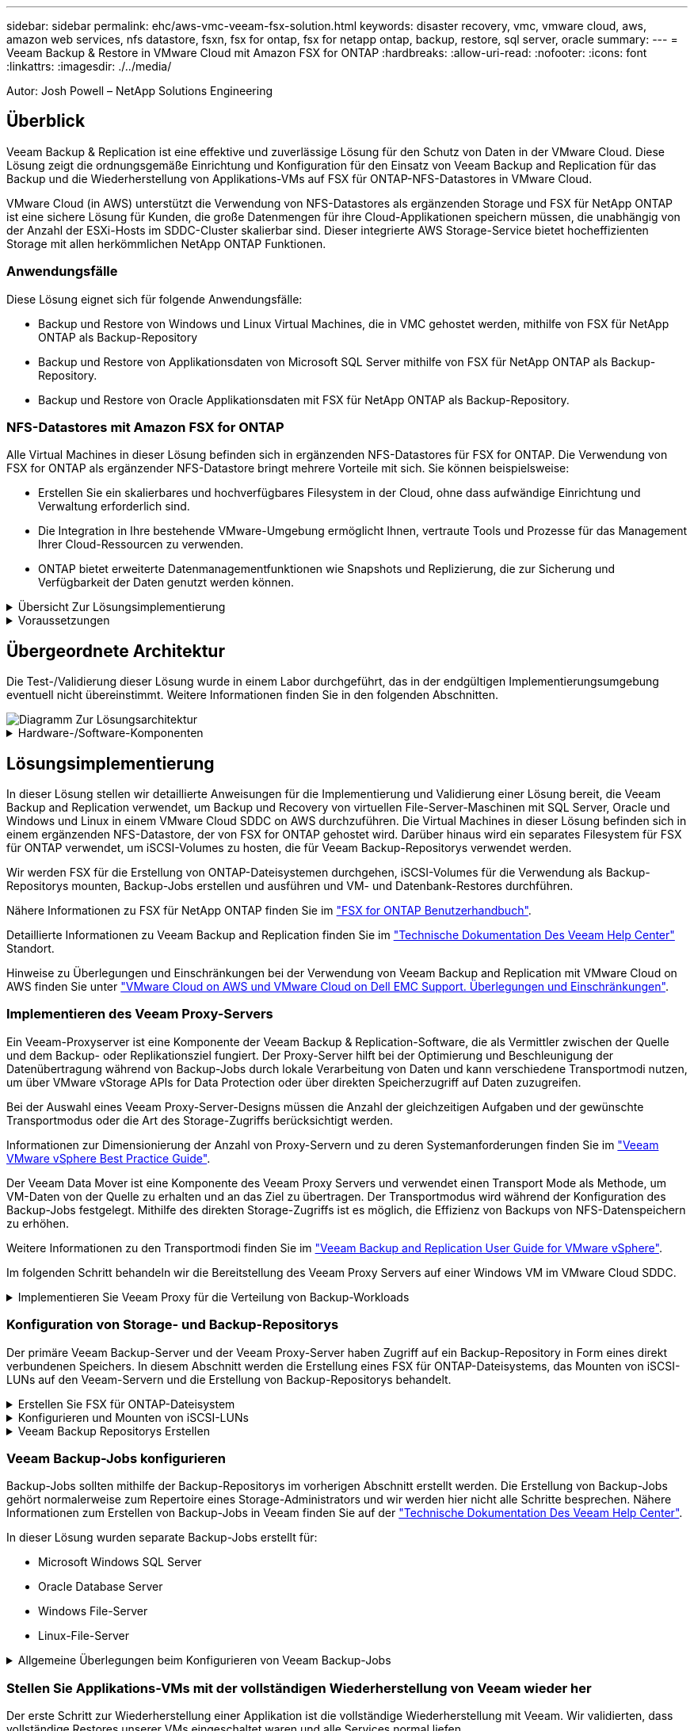 ---
sidebar: sidebar 
permalink: ehc/aws-vmc-veeam-fsx-solution.html 
keywords: disaster recovery, vmc, vmware cloud, aws, amazon web services, nfs datastore, fsxn, fsx for ontap, fsx for netapp ontap, backup, restore, sql server, oracle 
summary:  
---
= Veeam Backup & Restore in VMware Cloud mit Amazon FSX for ONTAP
:hardbreaks:
:allow-uri-read: 
:nofooter: 
:icons: font
:linkattrs: 
:imagesdir: ./../media/


[role="lead"]
Autor: Josh Powell – NetApp Solutions Engineering



== Überblick

Veeam Backup & Replication ist eine effektive und zuverlässige Lösung für den Schutz von Daten in der VMware Cloud. Diese Lösung zeigt die ordnungsgemäße Einrichtung und Konfiguration für den Einsatz von Veeam Backup and Replication für das Backup und die Wiederherstellung von Applikations-VMs auf FSX für ONTAP-NFS-Datastores in VMware Cloud.

VMware Cloud (in AWS) unterstützt die Verwendung von NFS-Datastores als ergänzenden Storage und FSX für NetApp ONTAP ist eine sichere Lösung für Kunden, die große Datenmengen für ihre Cloud-Applikationen speichern müssen, die unabhängig von der Anzahl der ESXi-Hosts im SDDC-Cluster skalierbar sind. Dieser integrierte AWS Storage-Service bietet hocheffizienten Storage mit allen herkömmlichen NetApp ONTAP Funktionen.



=== Anwendungsfälle

Diese Lösung eignet sich für folgende Anwendungsfälle:

* Backup und Restore von Windows und Linux Virtual Machines, die in VMC gehostet werden, mithilfe von FSX für NetApp ONTAP als Backup-Repository
* Backup und Restore von Applikationsdaten von Microsoft SQL Server mithilfe von FSX für NetApp ONTAP als Backup-Repository.
* Backup und Restore von Oracle Applikationsdaten mit FSX für NetApp ONTAP als Backup-Repository.




=== NFS-Datastores mit Amazon FSX for ONTAP

Alle Virtual Machines in dieser Lösung befinden sich in ergänzenden NFS-Datastores für FSX for ONTAP. Die Verwendung von FSX for ONTAP als ergänzender NFS-Datastore bringt mehrere Vorteile mit sich. Sie können beispielsweise:

* Erstellen Sie ein skalierbares und hochverfügbares Filesystem in der Cloud, ohne dass aufwändige Einrichtung und Verwaltung erforderlich sind.
* Die Integration in Ihre bestehende VMware-Umgebung ermöglicht Ihnen, vertraute Tools und Prozesse für das Management Ihrer Cloud-Ressourcen zu verwenden.
* ONTAP bietet erweiterte Datenmanagementfunktionen wie Snapshots und Replizierung, die zur Sicherung und Verfügbarkeit der Daten genutzt werden können.


.Übersicht Zur Lösungsimplementierung
[%collapsible]
====
Diese Liste enthält die allgemeinen Schritte, die erforderlich sind, um Veeam Backup & Replication zu konfigurieren, Backup- und Restore-Jobs mithilfe von FSX für ONTAP als Backup-Repository auszuführen und Restores von SQL Server- und Oracle-VMs und -Datenbanken durchzuführen:

. Das FSX für ONTAP-Dateisystem erstellen, das als iSCSI-Backup-Repository für Veeam Backup & Replication verwendet werden kann
. Einsatz von Veeam Proxy zur Verteilung von Backup-Workloads und zum Mounten von iSCSI-Backup-Repositorys auf FSX für ONTAP
. Konfigurieren Sie Veeam Backup Jobs für die Sicherung virtueller SQL Server-, Oracle-, Linux- und Windows-Maschinen.
. Stellen Sie Virtual Machines und einzelne Datenbanken von SQL Server wieder her.
. Stellen Sie Oracle Virtual Machines und individuelle Datenbanken wieder her.


====
.Voraussetzungen
[%collapsible]
====
Der Zweck dieser Lösung besteht darin, die Datensicherung von Virtual Machines zu demonstrieren, die in der VMware Cloud ausgeführt werden und sich in NFS-Datenspeichern befinden, die von FSX for NetApp ONTAP gehostet werden. Bei dieser Lösung wird vorausgesetzt, dass die folgenden Komponenten konfiguriert und einsatzbereit sind:

. FSX für ONTAP-Dateisystem mit einem oder mehreren NFS-Datastores verbunden mit VMware-Cloud.
. Microsoft Windows Server VM mit installierter Veeam Backup & Replication Software
+
** Der vCenter-Server wurde vom Veeam Backup & Replication-Server unter Verwendung seiner IP-Adresse oder eines vollständig qualifizierten Domänennamens erkannt.


. Microsoft Windows Server VM, die während der Lösungsbereitstellung mit Veeam Backup Proxy-Komponenten installiert werden soll.
. Microsoft SQL Server VMs mit VMDKs und Applikationsdaten auf FSX für ONTAP NFS-Datastores. Für diese Lösung hatten wir zwei SQL-Datenbanken auf zwei separaten VMDKs.
+
** Hinweis: Als Best Practice werden Datenbank- und Transaktions-Log-Dateien auf separaten Laufwerken platziert, da dies die Performance und Zuverlässigkeit verbessert. Dies liegt zum Teil daran, dass Transaktions-Logs sequenziell geschrieben werden, während Datenbankdateien zufällig geschrieben werden.


. Oracle Database VMs mit VMDKs und Applikationsdaten auf FSX für ONTAP NFS-Datastores.
. Linux- und Windows-File-Server-VMs mit VMDKs, die auf FSX für ONTAP-NFS-Datastores liegen.
. Veeam benötigt spezielle TCP Ports für die Kommunikation zwischen Servern und den Komponenten in der Backup-Umgebung. Auf den Komponenten der Veeam Backup-Infrastruktur werden automatisch die erforderlichen Firewall-Regeln erstellt. Eine vollständige Liste der Anforderungen an den Netzwerkport finden Sie im Abschnitt Ports des https://helpcenter.veeam.com/docs/backup/vsphere/used_ports.html?zoom_highlight=network+ports&ver=120["Veeam Backup and Replication User Guide for VMware vSphere"].


====


== Übergeordnete Architektur

Die Test-/Validierung dieser Lösung wurde in einem Labor durchgeführt, das in der endgültigen Implementierungsumgebung eventuell nicht übereinstimmt. Weitere Informationen finden Sie in den folgenden Abschnitten.

image::aws-vmc-veeam-00.png[Diagramm Zur Lösungsarchitektur]

.Hardware-/Software-Komponenten
[%collapsible]
====
Der Zweck dieser Lösung besteht darin, die Datensicherung von Virtual Machines zu demonstrieren, die in der VMware Cloud ausgeführt werden und sich in NFS-Datenspeichern befinden, die von FSX for NetApp ONTAP gehostet werden. Bei dieser Lösung wird davon ausgegangen, dass die folgenden Komponenten bereits konfiguriert und einsatzbereit sind:

* Microsoft Windows VMs auf einem FSX für ONTAP NFS Datastore
* Linux (CentOS) VMs auf einem FSX für ONTAP NFS-Datenspeicher
* Microsoft SQL Server VMs auf einem FSX für ONTAP NFS-Datastore
+
** Zwei Datenbanken, die auf separaten VMDKs gehostet werden


* Oracle VMs auf einem FSX für ONTAP-NFS-Datastore


====


== Lösungsimplementierung

In dieser Lösung stellen wir detaillierte Anweisungen für die Implementierung und Validierung einer Lösung bereit, die Veeam Backup and Replication verwendet, um Backup und Recovery von virtuellen File-Server-Maschinen mit SQL Server, Oracle und Windows und Linux in einem VMware Cloud SDDC on AWS durchzuführen. Die Virtual Machines in dieser Lösung befinden sich in einem ergänzenden NFS-Datastore, der von FSX for ONTAP gehostet wird. Darüber hinaus wird ein separates Filesystem für FSX für ONTAP verwendet, um iSCSI-Volumes zu hosten, die für Veeam Backup-Repositorys verwendet werden.

Wir werden FSX für die Erstellung von ONTAP-Dateisystemen durchgehen, iSCSI-Volumes für die Verwendung als Backup-Repositorys mounten, Backup-Jobs erstellen und ausführen und VM- und Datenbank-Restores durchführen.

Nähere Informationen zu FSX für NetApp ONTAP finden Sie im https://docs.aws.amazon.com/fsx/latest/ONTAPGuide/what-is-fsx-ontap.html["FSX for ONTAP Benutzerhandbuch"^].

Detaillierte Informationen zu Veeam Backup and Replication finden Sie im https://www.veeam.com/documentation-guides-datasheets.html?productId=8&version=product%3A8%2F221["Technische Dokumentation Des Veeam Help Center"^] Standort.

Hinweise zu Überlegungen und Einschränkungen bei der Verwendung von Veeam Backup and Replication mit VMware Cloud on AWS finden Sie unter https://www.veeam.com/kb2414["VMware Cloud on AWS und VMware Cloud on Dell EMC Support. Überlegungen und Einschränkungen"].



=== Implementieren des Veeam Proxy-Servers

Ein Veeam-Proxyserver ist eine Komponente der Veeam Backup & Replication-Software, die als Vermittler zwischen der Quelle und dem Backup- oder Replikationsziel fungiert. Der Proxy-Server hilft bei der Optimierung und Beschleunigung der Datenübertragung während von Backup-Jobs durch lokale Verarbeitung von Daten und kann verschiedene Transportmodi nutzen, um über VMware vStorage APIs for Data Protection oder über direkten Speicherzugriff auf Daten zuzugreifen.

Bei der Auswahl eines Veeam Proxy-Server-Designs müssen die Anzahl der gleichzeitigen Aufgaben und der gewünschte Transportmodus oder die Art des Storage-Zugriffs berücksichtigt werden.

Informationen zur Dimensionierung der Anzahl von Proxy-Servern und zu deren Systemanforderungen finden Sie im https://bp.veeam.com/vbr/2_Design_Structures/D_Veeam_Components/D_backup_proxies/vmware_proxies.html["Veeam VMware vSphere Best Practice Guide"].

Der Veeam Data Mover ist eine Komponente des Veeam Proxy Servers und verwendet einen Transport Mode als Methode, um VM-Daten von der Quelle zu erhalten und an das Ziel zu übertragen. Der Transportmodus wird während der Konfiguration des Backup-Jobs festgelegt. Mithilfe des direkten Storage-Zugriffs ist es möglich, die Effizienz von Backups von NFS-Datenspeichern zu erhöhen.

Weitere Informationen zu den Transportmodi finden Sie im https://helpcenter.veeam.com/docs/backup/vsphere/transport_modes.html?ver=120["Veeam Backup and Replication User Guide for VMware vSphere"].

Im folgenden Schritt behandeln wir die Bereitstellung des Veeam Proxy Servers auf einer Windows VM im VMware Cloud SDDC.

.Implementieren Sie Veeam Proxy für die Verteilung von Backup-Workloads
[%collapsible]
====
In diesem Schritt wird der Veeam Proxy auf einer vorhandenen Windows-VM bereitgestellt. So können Backup-Jobs zwischen dem primären Veeam Backup-Server und dem Veeam Proxy verteilt werden.

. Öffnen Sie auf dem Veeam Backup and Replication Server die Administrationskonsole und wählen Sie im unteren linken Menü *Backup Infrastructure* aus.
. Klicken Sie mit der rechten Maustaste auf *Backup-Proxies* und klicken Sie auf *Add VMware Backup Proxy...*, um den Assistenten zu öffnen.
+
image::aws-vmc-veeam-04.png[Öffnen Sie den Veeam Backup-Proxy-Assistenten]

. Klicken Sie im *Add VMware Proxy* Wizard auf die Schaltfläche *Add New...*, um einen neuen Proxyserver hinzuzufügen.
+
image::aws-vmc-veeam-05.png[Wählen Sie diese Option, um einen neuen Server hinzuzufügen]

. Wählen Sie diese Option, um Microsoft Windows hinzuzufügen, und befolgen Sie die Anweisungen zum Hinzufügen des Servers:
+
** Geben Sie den DNS-Namen oder die IP-Adresse ein
** Wählen Sie ein Konto aus, das für Anmeldeinformationen auf dem neuen System verwendet werden soll, oder fügen Sie neue Anmeldeinformationen hinzu
** Überprüfen Sie die zu installierenden Komponenten und klicken Sie dann auf *Apply*, um die Bereitstellung zu starten
+
image::aws-vmc-veeam-06.png[Füllt Eingabeaufforderungen zum Hinzufügen eines neuen Servers aus]



. Wählen Sie im Assistenten *New VMware Proxy* einen Transportmodus aus. In unserem Fall haben wir uns für *Automatische Auswahl* entschieden.
+
image::aws-vmc-veeam-07.png[Wählen Sie den Transportmodus]

. Wählen Sie die verbundenen Datastores aus, auf die der VMware Proxy direkten Zugriff haben soll.
+
image::aws-vmc-veeam-08.png[Wählen Sie einen Server für VMware Proxy aus]

+
image::aws-vmc-veeam-09.png[Wählen Sie Datastores für den Zugriff aus]

. Konfigurieren und wenden Sie alle gewünschten Regeln für den Netzwerkverkehr an, z. B. Verschlüsselung oder Drosselung. Wenn Sie fertig sind, klicken Sie auf die Schaltfläche *Anwenden*, um die Bereitstellung abzuschließen.
+
image::aws-vmc-veeam-10.png[Konfigurieren Sie die Regeln für den Netzwerkverkehr]



====


=== Konfiguration von Storage- und Backup-Repositorys

Der primäre Veeam Backup-Server und der Veeam Proxy-Server haben Zugriff auf ein Backup-Repository in Form eines direkt verbundenen Speichers. In diesem Abschnitt werden die Erstellung eines FSX für ONTAP-Dateisystems, das Mounten von iSCSI-LUNs auf den Veeam-Servern und die Erstellung von Backup-Repositorys behandelt.

.Erstellen Sie FSX für ONTAP-Dateisystem
[%collapsible]
====
Erstellen Sie ein FSX für ONTAP-Dateisystem, das zum Hosten der iSCSI-Volumes für die Veeam Backup-Repositorys verwendet wird.

. Gehen Sie in der AWS-Konsole zu FSX und dann zu *Dateisystem erstellen*
+
image::aws-vmc-veeam-01.png[FSX für ONTAP Dateisystem erstellen]

. Wählen Sie *Amazon FSX for NetApp ONTAP* und dann *Weiter*, um fortzufahren.
+
image::aws-vmc-veeam-02.png[Wählen Sie Amazon FSX for NetApp ONTAP aus]

. Geben Sie den Namen des Filesystems, den Implementierungstyp, die SSD-Storage-Kapazität und die VPC ein, in der sich das FSX für das ONTAP-Cluster befinden soll. Bei dieser VPC muss die Kommunikation mit dem Virtual Machine-Netzwerk in VMware Cloud erfolgen. Klicken Sie auf *Weiter*.
+
image::aws-vmc-veeam-03.png[Geben Sie die Dateisysteminformationen ein]

. Überprüfen Sie die Bereitstellungsschritte und klicken Sie auf *Dateisystem erstellen*, um den Dateisystemerstellungsprozess zu starten.


====
.Konfigurieren und Mounten von iSCSI-LUNs
[%collapsible]
====
Erstellen und konfigurieren Sie die iSCSI-LUNs auf FSX für ONTAP und mounten Sie sie auf den Veeam Backup- und Proxy-Servern. Diese LUNs werden später zur Erstellung von Veeam Backup-Repositorys verwendet.


NOTE: Das Erstellen einer iSCSI-LUN auf FSX für ONTAP ist ein mehrstufiger Prozess. Der erste Schritt zur Erstellung der Volumes kann über die Amazon FSX-Konsole oder über die NetApp ONTAP-CLI durchgeführt werden.


NOTE: Weitere Informationen zur Verwendung von FSX für ONTAP finden Sie im https://docs.aws.amazon.com/fsx/latest/ONTAPGuide/what-is-fsx-ontap.html["FSX for ONTAP Benutzerhandbuch"^].

. Erstellen Sie über die NetApp ONTAP CLI die anfänglichen Volumes mit dem folgenden Befehl:
+
....
FSx-Backup::> volume create -vserver svm_name -volume vol_name -aggregate aggregate_name -size vol_size -type RW
....
. Erstellen Sie LUNs mithilfe der Volumes, die im vorherigen Schritt erstellt wurden:
+
....
FSx-Backup::> lun create -vserver svm_name -path /vol/vol_name/lun_name -size size -ostype windows -space-allocation enabled
....
. Gewähren Sie Zugriff auf die LUNs, indem Sie eine Initiatorgruppe erstellen, die den iSCSI-IQN der Veeam Backup- und Proxyserver enthält:
+
....
FSx-Backup::> igroup create -vserver svm_name -igroup igroup_name -protocol iSCSI -ostype windows -initiator IQN
....
+

NOTE: Um den vorherigen Schritt abzuschließen, müssen Sie zuerst den IQN aus den iSCSI-Initiatoreigenschaften auf den Windows-Servern abrufen.

. Schließlich ordnen Sie die LUNs der Initiatorgruppe zu, die Sie gerade erstellt haben:
+
....
FSx-Backup::> lun mapping create -vserver svm_name -path /vol/vol_name/lun_name igroup igroup_name
....
. Melden Sie sich zum Mounten der iSCSI-LUNs beim Veeam Backup & Replication Server an, und öffnen Sie die iSCSI-Initiatoreigenschaften. Gehen Sie auf die Registerkarte *Discover* und geben Sie die iSCSI-Ziel-IP-Adresse ein.
+
image::aws-vmc-veeam-11.png[ISCSI-Initiator-Ermittlung]

. Markieren Sie auf der Registerkarte *targets* die inaktive LUN und klicken Sie auf *Connect*. Aktivieren Sie das Kontrollkästchen *enable multi-path* und klicken Sie auf *OK*, um eine Verbindung zur LUN herzustellen.
+
image::aws-vmc-veeam-12.png[Verbinden Sie den iSCSI-Initiator mit der LUN]

. Initialisieren Sie im Disk Management Utility die neue LUN und erstellen Sie ein Volume mit dem gewünschten Namen und Laufwerksbuchstaben. Aktivieren Sie das Kontrollkästchen *enable multi-path* und klicken Sie auf *OK*, um eine Verbindung zur LUN herzustellen.
+
image::aws-vmc-veeam-13.png[Windows Datenträgerverwaltung]

. Wiederholen Sie diese Schritte, um die iSCSI-Volumes auf den Veeam Proxy-Server zu mounten.


====
.Veeam Backup Repositorys Erstellen
[%collapsible]
====
Erstellen Sie in der Veeam Backup and Replication-Konsole Backup-Repositorys für die Veeam Backup- und Veeam Proxy-Server. Diese Repositorys werden als Backup-Ziele für die Backups virtueller Maschinen verwendet.

. Klicken Sie in der Veeam Backup and Replication Konsole unten links auf *Backup Infrastructure* und wählen Sie dann *Add Repository*
+
image::aws-vmc-veeam-14.png[Erstellen Sie ein neues Backup-Repository]

. Geben Sie im Assistenten Neues Backup-Repository einen Namen für das Repository ein, wählen Sie dann den Server aus der Dropdown-Liste aus und klicken Sie auf die Schaltfläche *ausfüllen*, um das zu verwendende NTFS-Volume auszuwählen.
+
image::aws-vmc-veeam-15.png[Wählen Sie Backup-Repository-Server aus]

. Wählen Sie auf der nächsten Seite einen Mount-Server aus, der zum Mounten von Backups verwendet wird, wenn erweiterte Wiederherstellungen durchgeführt werden. Standardmäßig ist dies derselbe Server, mit dem der Repository-Speicher verbunden ist.
. Überprüfen Sie Ihre Auswahl und klicken Sie auf *Apply*, um die Erstellung des Backup-Repository zu starten.
+
image::aws-vmc-veeam-16.png[Wählen Sie Server mounten]

. Wiederholen Sie diese Schritte für alle weiteren Proxy-Server.


====


=== Veeam Backup-Jobs konfigurieren

Backup-Jobs sollten mithilfe der Backup-Repositorys im vorherigen Abschnitt erstellt werden. Die Erstellung von Backup-Jobs gehört normalerweise zum Repertoire eines Storage-Administrators und wir werden hier nicht alle Schritte besprechen. Nähere Informationen zum Erstellen von Backup-Jobs in Veeam finden Sie auf der https://www.veeam.com/documentation-guides-datasheets.html?productId=8&version=product%3A8%2F221["Technische Dokumentation Des Veeam Help Center"^].

In dieser Lösung wurden separate Backup-Jobs erstellt für:

* Microsoft Windows SQL Server
* Oracle Database Server
* Windows File-Server
* Linux-File-Server


.Allgemeine Überlegungen beim Konfigurieren von Veeam Backup-Jobs
[%collapsible]
====
. Ermöglichen Sie eine applikationsgerechte Verarbeitung, um konsistente Backups zu erstellen und Transaktions-Log-Verarbeitung durchzuführen.
. Nach Aktivierung der anwendungsorientierten Verarbeitung fügen Sie der Anwendung die richtigen Anmeldeinformationen mit Administratorrechten hinzu, da diese sich von den Anmeldedaten des Gastbetriebssystems unterscheiden können.
+
image::aws-vmc-veeam-17.png[Einstellungen für die Anwendungsverarbeitung]

. Um die Aufbewahrungsrichtlinie für das Backup zu verwalten, überprüfen Sie die Option *bestimmte vollständige Backups länger für Archivierungszwecke behalten* und klicken Sie auf die Schaltfläche *Configure...*, um die Richtlinie zu konfigurieren.
+
image::aws-vmc-veeam-18.png[Richtlinie für die langfristige Datenaufbewahrung]



====


=== Stellen Sie Applikations-VMs mit der vollständigen Wiederherstellung von Veeam wieder her

Der erste Schritt zur Wiederherstellung einer Applikation ist die vollständige Wiederherstellung mit Veeam. Wir validierten, dass vollständige Restores unserer VMs eingeschaltet waren und alle Services normal liefen.

Die Wiederherstellung von Servern ist normalerweise Teil des Repertoires eines Storage-Administrators und wir decken nicht alle hier aufgeführten Schritte ab. Weitere Informationen zur Durchführung vollständiger Wiederherstellungen in Veeam finden Sie im https://www.veeam.com/documentation-guides-datasheets.html?productId=8&version=product%3A8%2F221["Technische Dokumentation Des Veeam Help Center"^].



=== SQL Server-Datenbanken wiederherstellen

Veeam Backup & Replication bietet mehrere Optionen für die Wiederherstellung von SQL Server Datenbanken. Für diese Validierung haben wir mit dem Veeam Explorer für SQL Server mit Instant Recovery Restores unserer SQL Server Datenbanken durchgeführt. SQL Server Instant Recovery ist eine Funktion, mit der Sie SQL Server Datenbanken schnell wiederherstellen können, ohne auf eine vollständige Wiederherstellung der Datenbank warten zu müssen. Durch diesen schnellen Recovery-Prozess werden Ausfallzeiten minimiert und Business Continuity sichergestellt. Und so funktioniert's:

* Veeam Explorer *mountet das Backup* mit der zu wiederherzufüenden SQL Server Datenbank.
* Die Software *veröffentlicht die Datenbank* direkt aus den gemounteten Dateien und macht sie als temporäre Datenbank auf der SQL Server-Zielinstanz zugänglich.
* Während die temporäre Datenbank verwendet wird, leitet Veeam Explorer *Benutzerabfragen* an diese Datenbank weiter, um sicherzustellen, dass Benutzer weiterhin auf die Daten zugreifen und mit ihnen arbeiten können.
* Im Hintergrund führt Veeam *eine vollständige Datenbankwiederherstellung* durch und überträgt Daten aus der temporären Datenbank an den ursprünglichen Speicherort der Datenbank.
* Sobald die vollständige Wiederherstellung der Datenbank abgeschlossen ist, schaltet Veeam Explorer *Benutzeranfragen zurück in die ursprüngliche* Datenbank und entfernt die temporäre Datenbank.


.Stellen Sie die SQL Server Datenbank mit Veeam Explorer Instant Recovery wieder her
[%collapsible]
====
. Navigieren Sie in der Veeam Backup and Replication-Konsole zur Liste der SQL Server-Backups, klicken Sie mit der rechten Maustaste auf einen Server und wählen Sie *Restore Application items* und dann *Microsoft SQL Server-Datenbanken...* aus.
+
image::aws-vmc-veeam-19.png[SQL Server-Datenbanken wiederherstellen]

. Wählen Sie im Microsoft SQL Server Datenbankwiederherstellungsassistenten einen Wiederherstellungspunkt aus der Liste aus und klicken Sie auf *Weiter*.
+
image::aws-vmc-veeam-20.png[Wählen Sie einen Wiederherstellungspunkt aus der Liste aus]

. Geben Sie bei Bedarf einen * Wiederherstellungsgrund* ein, und klicken Sie dann auf der Übersichtsseite auf die Schaltfläche *Durchsuchen*, um Veeam Explorer für Microsoft SQL Server zu starten.
+
image::aws-vmc-veeam-21.png[Klicken Sie auf Durchsuchen, um Veeam Explorer zu starten]

. Erweitern Sie im Veeam Explorer die Liste der Datenbankinstanzen, klicken Sie mit der rechten Maustaste und wählen Sie * sofortige Wiederherstellung * und dann den spezifischen Wiederherstellungspunkt für die Wiederherstellung.
+
image::aws-vmc-veeam-22.png[Wählen Sie den Wiederherstellungspunkt für die sofortige Wiederherstellung aus]

. Geben Sie im Assistenten für sofortige Wiederherstellung den Umschalttyp an. Dies kann entweder automatisch mit minimaler Ausfallzeit erfolgen, manuell oder zu einem festgelegten Zeitpunkt. Klicken Sie dann auf die Schaltfläche *Recover*, um den Wiederherstellungsprozess zu starten.
+
image::aws-vmc-veeam-23.png[Umschalttyp auswählen]

. Der Recovery-Prozess kann über den Veeam Explorer überwacht werden.
+
image::aws-vmc-veeam-24.png[Überwachen Sie den sql Server-Wiederherstellungsprozess]



====
Weitere Informationen zum Durchführen von SQL Server-Wiederherstellungsvorgängen mit Veeam Explorer finden Sie im Abschnitt Microsoft SQL Server in der https://helpcenter.veeam.com/docs/backup/explorers/vesql_user_guide.html?ver=120["Benutzerhandbuch Für Veeam Explorers"].



=== Stellen Sie Oracle Datenbanken mit Veeam Explorer wieder her

Mit dem Veeam Explorer für Oracle Database können Sie eine standardmäßige Wiederherstellung von Oracle-Datenbanken oder eine unterbrechungsfreie Wiederherstellung mithilfe von Instant Recovery durchführen. Es unterstützt auch die Veröffentlichung von Datenbanken für schnellen Zugriff, Recovery von Data Guard-Datenbanken und Wiederherstellungen von RMAN-Backups.

Weitere Informationen zur Wiederherstellung von Oracle-Datenbanken mit Veeam Explorer finden Sie im Abschnitt Oracle in der https://helpcenter.veeam.com/docs/backup/explorers/veor_user_guide.html?ver=120["Benutzerhandbuch Für Veeam Explorers"].

.Stellen Sie Oracle Datenbanken mit Veeam Explorer wieder her
[%collapsible]
====
In diesem Abschnitt wird die Wiederherstellung einer Oracle-Datenbank auf einem anderen Server mit Veeam Explorer behandelt.

. Navigieren Sie in der Veeam Backup and Replication-Konsole zur Liste der Oracle-Backups, klicken Sie mit der rechten Maustaste auf einen Server und wählen Sie *Restore Application items* und dann *Oracle Databases...* aus.
+
image::aws-vmc-veeam-25.png[Stellen Sie Oracle-Datenbanken wieder her]

. Wählen Sie im Oracle Database Restore Wizard einen Wiederherstellungspunkt aus der Liste aus und klicken Sie auf *Weiter*.
+
image::aws-vmc-veeam-26.png[Wählen Sie einen Wiederherstellungspunkt aus der Liste aus]

. Geben Sie bei Bedarf einen * Wiederherstellungsgrund* ein, und klicken Sie dann auf der Übersichtsseite auf die Schaltfläche *Durchsuchen*, um Veeam Explorer für Oracle zu starten.
+
image::aws-vmc-veeam-27.png[Klicken Sie auf Durchsuchen, um Veeam Explorer zu starten]

. Erweitern Sie im Veeam Explorer die Liste der Datenbankinstanzen, klicken Sie auf die Datenbank, die wiederhergestellt werden soll, und wählen Sie dann aus dem Dropdown-Menü *Datenbank wiederherstellen* oben *auf einem anderen Server wiederherstellen...*.
+
image::aws-vmc-veeam-28.png[Wählen Sie auf einem anderen Server wiederherstellen]

. Geben Sie im Wiederherstellungsassistenten den Wiederherstellungspunkt an, von dem aus wiederhergestellt werden soll, und klicken Sie auf *Weiter*.
+
image::aws-vmc-veeam-29.png[Wählen Sie den Wiederherstellungspunkt aus]

. Geben Sie den Zielserver an, auf dem die Datenbank wiederhergestellt werden soll, und klicken Sie auf *Weiter*.
+
image::aws-vmc-veeam-30.png[Geben Sie die Anmeldeinformationen des Zielservers an]

. Geben Sie schließlich den Zielspeicherort der Datenbankdateien an und klicken Sie auf die Schaltfläche *Wiederherstellen*, um den Wiederherstellungsprozess zu starten.
+
image::aws-vmc-veeam-31.png[Zielposition festlegen]

. Sobald die Wiederherstellung der Datenbank abgeschlossen ist, überprüfen Sie, ob die Oracle-Datenbank ordnungsgemäß auf dem Server gestartet wird.


====
.Veröffentlichen der Oracle-Datenbank auf einem alternativen Server
[%collapsible]
====
In diesem Abschnitt wird eine Datenbank für einen schnellen Zugriff auf einen alternativen Server veröffentlicht, ohne eine vollständige Wiederherstellung zu starten.

. Navigieren Sie in der Veeam Backup and Replication-Konsole zur Liste der Oracle-Backups, klicken Sie mit der rechten Maustaste auf einen Server und wählen Sie *Restore Application items* und dann *Oracle Databases...* aus.
+
image::aws-vmc-veeam-32.png[Stellen Sie Oracle-Datenbanken wieder her]

. Wählen Sie im Oracle Database Restore Wizard einen Wiederherstellungspunkt aus der Liste aus und klicken Sie auf *Weiter*.
+
image::aws-vmc-veeam-33.png[Wählen Sie einen Wiederherstellungspunkt aus der Liste aus]

. Geben Sie bei Bedarf einen * Wiederherstellungsgrund* ein, und klicken Sie dann auf der Übersichtsseite auf die Schaltfläche *Durchsuchen*, um Veeam Explorer für Oracle zu starten.
. Erweitern Sie im Veeam Explorer die Liste der Datenbankinstanzen, klicken Sie auf die Datenbank, die wiederhergestellt werden soll, und wählen Sie dann aus dem Dropdown-Menü *Datenbank veröffentlichen* oben *auf einem anderen Server veröffentlichen...*.
+
image::aws-vmc-veeam-34.png[Wählen Sie einen Wiederherstellungspunkt aus der Liste aus]

. Geben Sie im Veröffentlichungsassistenten den Wiederherstellungspunkt an, von dem die Datenbank veröffentlicht werden soll, und klicken Sie auf *Weiter*.
. Geben Sie schließlich den Speicherort des Linux-Dateisystems an und klicken Sie auf *Veröffentlichen*, um den Wiederherstellungsprozess zu starten.
+
image::aws-vmc-veeam-35.png[Wählen Sie einen Wiederherstellungspunkt aus der Liste aus]

. Melden Sie sich nach Abschluss der Veröffentlichung beim Zielserver an und führen Sie die folgenden Befehle aus, um sicherzustellen, dass die Datenbank ausgeführt wird:
+
....
oracle@ora_srv_01> sqlplus / as sysdba
....
+
....
SQL> select name, open_mode from v$database;
....
+
image::aws-vmc-veeam-36.png[Wählen Sie einen Wiederherstellungspunkt aus der Liste aus]



====


== Schlussfolgerung

VMware Cloud ist eine leistungsstarke Plattform, mit der Sie geschäftskritische Applikationen ausführen und sensible Daten speichern. Für Unternehmen, die sich auf VMware Cloud verlassen, ist eine sichere Datensicherungslösung unabdingbar, um die Business Continuity sicherzustellen und vor Cyberbedrohungen und Datenverlust zu schützen. Unternehmen, die sich für eine zuverlässige und robuste Datensicherungslösung entscheiden, können sich darauf verlassen, dass ihre geschäftskritischen Daten in jedem Fall sicher und geschützt sind.

Der in dieser Dokumentation präsentierte Anwendungsfall konzentriert sich auf bewährte Datensicherungstechnologien, bei denen die Integration von NetApp, VMware und Veeam hervorzuheben ist. FSX for ONTAP wird als ergänzende NFS-Datastores für VMware Cloud in AWS unterstützt und für alle Virtual Machine- und Applikationsdaten verwendet. Veeam Backup & Replication ist eine umfassende Datensicherungslösung, die Unternehmen bei der Verbesserung, Automatisierung und Optimierung ihrer Backup- und Recovery-Prozesse unterstützt. Veeam wird in Verbindung mit iSCSI-Backup-Ziel-Volumes verwendet, die auf FSX für ONTAP gehostet werden, um eine sichere und einfach zu managende Datensicherungslösung für Applikationsdaten in VMware Cloud bereitzustellen.



== Weitere Informationen

Weitere Informationen zu den in dieser Lösung vorgestellten Technologien finden Sie in den folgenden zusätzlichen Informationen.

* https://docs.aws.amazon.com/fsx/latest/ONTAPGuide/what-is-fsx-ontap.html["FSX for ONTAP Benutzerhandbuch"^]
* https://www.veeam.com/documentation-guides-datasheets.html?productId=8&version=product%3A8%2F221["Technische Dokumentation Des Veeam Help Center"^]
* https://www.veeam.com/kb2414["VMware Cloud auf AWS Unterstützung: Überlegungen und Einschränkungen"]

